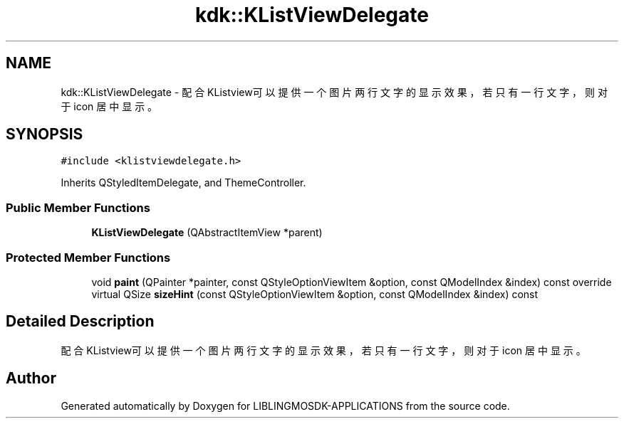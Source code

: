 .TH "kdk::KListViewDelegate" 3 "Thu Oct 12 2023" "Version version:2.3" "LIBLINGMOSDK-APPLICATIONS" \" -*- nroff -*-
.ad l
.nh
.SH NAME
kdk::KListViewDelegate \- 配合KListview可以提供一个图片两行文字的显示效果，若只有一行文字，则对于 icon 居中显示 。  

.SH SYNOPSIS
.br
.PP
.PP
\fC#include <klistviewdelegate\&.h>\fP
.PP
Inherits QStyledItemDelegate, and ThemeController\&.
.SS "Public Member Functions"

.in +1c
.ti -1c
.RI "\fBKListViewDelegate\fP (QAbstractItemView *parent)"
.br
.in -1c
.SS "Protected Member Functions"

.in +1c
.ti -1c
.RI "void \fBpaint\fP (QPainter *painter, const QStyleOptionViewItem &option, const QModelIndex &index) const override"
.br
.ti -1c
.RI "virtual QSize \fBsizeHint\fP (const QStyleOptionViewItem &option, const QModelIndex &index) const"
.br
.in -1c
.SH "Detailed Description"
.PP 
配合KListview可以提供一个图片两行文字的显示效果，若只有一行文字，则对于 icon 居中显示 。 

.SH "Author"
.PP 
Generated automatically by Doxygen for LIBLINGMOSDK-APPLICATIONS from the source code\&.
